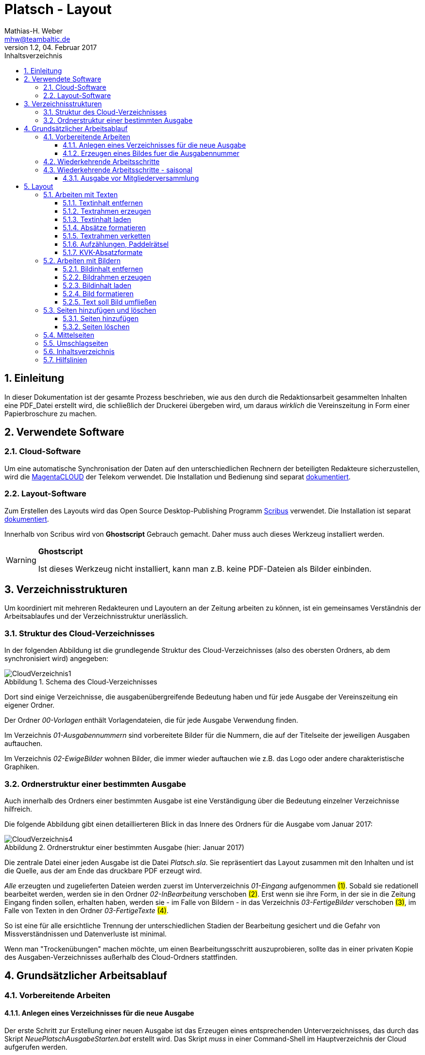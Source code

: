 = Platsch - Layout
Mathias-H. Weber <mhw@teambaltic.de>
// v1.0,  zuletzt geändert: {docdatetime}
v1.2, 04. Februar 2017 
:doctype: book
:encoding: utf-8
:lang: de
:toc: left
:toclevels: 4
:toc-title: Inhaltsverzeichnis
:last-update-label: Erstellt mit Asciidoctor v{asciidoctor-version} : Zuletzt geändert:
// Ohne dem haben die "Admonition"-Blocks keine Icons!
:icons: font
:numbered:
:source-highlighter: highlightjs
// Deutsche Überschriften:
:figure-caption: Abbildung
:table-caption: Tabelle
:chapter-label: Kapitel
//:example-caption!:
// Jeder Abschnitt bekommt automatisch einen Anker:
:sectanchors:
:imagesdir: images
// Makro "kbd:" aktivieren:
:experimental:
// ++++++++++++++++++++++++++++++++++++++++++++++++++++++++++++++++++++++++++++++++++++++++++
// Praktische Makros
// Ein Haken a la CheckBox:
//:checkedbox: pass:normal[{startsb}&#10004;{endsb}]

[abstract]
== Einleitung

// CheckBox [red]*{checkedbox}*
  
In dieser Dokumentation ist der gesamte Prozess beschrieben, wie aus den durch die Redaktionsarbeit gesammelten Inhalten eine PDF_Datei erstellt wird, die schließlich der Druckerei übergeben wird, um daraus _wirklich_ die Vereinszeitung in Form einer Papierbroschure zu machen.

== Verwendete Software

=== Cloud-Software

Um eine automatische Synchronisation der Daten auf den unterschiedlichen Rechnern der beteiligten Redakteure sicherzustellen, wird die link:https://cloud.telekom-dienste.de/[MagentaCLOUD] der Telekom verwendet.
Die Installation und Bedienung sind separat link:Software.html#_cloud_software[dokumentiert].

=== Layout-Software

Zum Erstellen des Layouts wird das Open Source Desktop-Publishing Programm link:https://www.scribus.net/[Scribus] verwendet. Die Installation ist separat link:Software.html#_layout_software[dokumentiert].

Innerhalb von Scribus wird von *Ghostscript* Gebrauch gemacht. Daher muss auch dieses Werkzeug installiert werden.

[WARNING]
.*Ghostscript*
====
Ist dieses Werkzeug nicht installiert, kann man z.B. keine PDF-Dateien als Bilder einbinden.
====

== Verzeichnisstrukturen

Um koordiniert mit mehreren Redakteuren und Layoutern an der Zeitung arbeiten zu können, ist ein gemeinsames Verständnis der Arbeitsablaufes und der Verzeichnisstruktur unerlässlich.

=== Struktur des Cloud-Verzeichnisses

In der folgenden Abbildung ist die grundlegende Struktur des Cloud-Verzeichnisses (also des obersten Ordners, ab dem synchronisiert wird) angegeben:

[[image-dateibaum,CloudVerzeichnis1]]
.Schema des Cloud-Verzeichnisses
image::CloudVerzeichnis1.png[]


Dort sind einige Verzeichnisse, die ausgabenübergreifende Bedeutung haben und für jede Ausgabe der Vereinszeitung ein eigener Ordner.

Der Ordner _00-Vorlagen_ enthält Vorlagendateien, die für jede Ausgabe Verwendung finden.

Im Verzeichnis _01-Ausgabennummern_ sind vorbereitete Bilder für die Nummern, die auf der Titelseite der jeweiligen Ausgaben auftauchen.

Im Verzeichnis _02-EwigeBilder_ wohnen Bilder, die immer wieder auftauchen wie z.B. das Logo oder andere charakteristische Graphiken.

=== Ordnerstruktur einer bestimmten Ausgabe

Auch innerhalb des Ordners einer bestimmten Ausgabe ist eine Verständigung über die Bedeutung einzelner Verzeichnisse hilfreich.

Die folgende Abbildung gibt einen detaillierteren Blick in das Innere des Ordners für die Ausgabe vom Januar 2017:

[[image-dateibaum,Dateibaum2]]
.Ordnerstruktur einer bestimmten Ausgabe (hier: Januar 2017)
image::CloudVerzeichnis4.png[]

Die zentrale Datei einer jeden Ausgabe ist die Datei _Platsch.sla_. Sie repräsentiert das Layout zusammen mit den Inhalten und ist die Quelle, aus der am Ende das druckbare PDF erzeugt wird.

_Alle_ erzeugten und zugelieferten Dateien werden zuerst im Unterverzeichnis _01-Eingang_ aufgenommen #(1)#. Sobald sie redationell bearbeitet werden, werden sie in den Ordner _02-InBearbeitung_ verschoben #(2)#. Erst wenn sie ihre Form, in der sie in die Zeitung Eingang finden sollen, erhalten haben, werden sie - im Falle von Bildern - in das Verzeichnis _03-FertigeBilder_ verschoben #(3)#, im Falle von Texten in den Ordner _03-FertigeTexte_ #(4)#.

So ist eine für alle ersichtliche Trennung der unterschiedlichen Stadien der Bearbeitung gesichert und die Gefahr von Missverständnissen und Datenverluste ist minimal.

Wenn man "Trockenübungen" machen möchte, um einen Bearbeitungsschritt auszuprobieren, sollte das in einer privaten Kopie des Ausgaben-Verzeichnisses außerhalb des Cloud-Ordners stattfinden.

== Grundsätzlicher Arbeitsablauf

=== Vorbereitende Arbeiten

==== Anlegen eines Verzeichnisses für die neue Ausgabe

Der erste Schritt zur Erstellung einer neuen Ausgabe ist das Erzeugen eines entsprechenden Unterverzeichnisses, das durch das Skript _NeuePlatschAusgabeStarten.bat_ erstellt wird. Das Skript _muss_ in einer Command-Shell im Hauptverzeichnis der Cloud aufgerufen werden.

image::NeuePlatschAusgabeStarten.bat1.png[]

Nach Bestätigen des vorgeschlagenen Verzeichnisnamens - oder Eingabe eines neuen - wird das Verzeichnis der vorherigen Ausgabe bestimmt sowie die neue Ausgabennummer:

image::NeuePlatschAusgabeStarten.bat2.png[]

Es wird die oben dargestellte Verzeichnisstruktur erzeugt, sowie einige grundlegende Dateien in den Ordner kopiert.

[WARNING]
====
Es ist unbedingt zu überprüfen, ob das Bild für die Ausgabennummer im Verzeichnis _03-FertigeBilder_ korrekt angelegt worden ist!
Wenn noch kein Nummernbild vorbereitet ist, guckst du
link:_erzeugen_eines_bildes_fuer_die_ausgabennummer[hier]!
====

Die Datei _Nochtun.txt_ ist schlicht ein Merkzettel, in die man Dinge hineinschreibt, die einem während der Arbeit am Layout auffallen, die aber nicht sofort erledigt werden können (wie z.B. das Besorgen der aktuellen Termine der Polo-Sparte, sollten diese ausnahmsweise einmal nicht bereits zum Redaktionsschluss vorliegen).

Die Datei _Platsch.sla_ repräsentiert das Scribus-Layout und damit den Startpunkt dieses Prozessschrittes. Sie wird aus dem Verzeichnis der vorherigen Ausgabe in das Verzeichnis dieser Ausgabe kopiert.

==== Erzeugen eines Bildes fuer die Ausgabennummer

[WARNING]
====
Für das Erzeugen der Ausgabennummer, wie es hier beschrieben ist, wird _MicroSoft Word_ benötigt, sowie ein "Snippet"(ScreenShot)-Tool und IrfanView (ersatzweise _PhotoShop_ oder _Gimp_).

Es wird hier nicht darauf eingegangen, wie diese Werkzeuge installiert oder benutzt werden. Die Erzeugung der Ausgabennummern ist aber nicht an den Termin der konkreten Ausgabe gebunden und kann auch auf Vorrat erfolgen. Es ist daher sinnvoll, dass jemand mit dem notwendigem Wissen und den Werkzeugen eine Serie von Ausgabennummern im Vorhinein erzeugt.
====

Im Wurzelverzeichnis der Cloud liegt im Verzeichnis _00-Vorlagen_ eine Word-Datei _Ausgabennummer.docx_. Sie enthält eine bereits korrekt formatierte Zahl (als WordArt-Objekt) für die (zuletzt erstellte) Auflagennummer:

.Bearbeitung der Ausgabennummer
image::Ausgabennummer1.png[]

. Zuerst ist das WordArt-Objekt anzuklicken
. Dann muss im Menu kbd:[Format] angewählt werden (entfällt, wenn man einen Doppelklick auf das WordArt-Objekt macht)
. Durch einen Klick auf kbd:[Text bearbeiten] im Menu-Band öffnet sich ein WordArt-Editor,
. in dem man die Nummer entsprechend anpasst

.Anpassung der Ausgabennummer
image::Ausgabennummer2.png[]

Nun muss diese Nummer "abfotografiert" werden. Dazu sollte man zuerst mit der Maus unter den Rahmen des WordArt-Objekt klicken, damit dieser nicht mehr dargestellt wird.

."Screenshotten" der Ausgabennummer
image::Ausgabennummer3.png[]

Das "Abfotografieren" macht man mit einem beliebigen "Snippet"-Tool - ich verwende link:http://getgreenshot.org/[GreenShot]. Der Screenshot ist als "png"-Datei zu speichern.

Als letztes muss der Hintergrund noch transparent gemacht werden - weil er auf dem ScreenShot ja weiß ist und das nicht gut aussieht, wenn die Zahl auf der Titelseite in einem weißes Rechteck auftaucht.

Das transparent-Machen kann man mit einem beliebigen Bildverarbeitungsprogramm bewerkstelligen - oder ganz einfach mit der sehr verbreiteten Bildbetrachtungssoftware link:http://www.irfanview.de/[IrfanView].

Dazu wird die eben gespeicherte Datei mit dem Programm geöffnet. Durch Drücken der Taste kbd:[S] öffnet sich der "Speichern unter..."-Dialog:

.IrfanView: Bild speichern unter...
image::Ausgabennummer4.png[]

Als Ausgabeort wählt man das Unterverzeichnis _01-Ausgabennummern_ direkt im Cloud-Ordner. Wenn das Häkchen im Kasten "Show Option Dialog" gesetzt ist, erscheint ein weiterer Dialog, in dem die Optionen wie unten dargestellt angewählt sein müssen:

.Optionen, um Transparenz zu erzeugen
image::Ausgabennummer5.png[]

Wenn man dann im ursprünglichen "Speichern"-Dialog den Knopf kbd:[Speichern] drückt, öffnet sich abermals ein Fenster, in dem man die Farbe auswählen kann, die transparent gesetzt werden soll:

.Transparente Farbe auswählen
image::Ausgabennummer6.png[]

Hier klickt man einfach in den weißen Hintergrund - et voilá: schon haben wir eine schöne neue Ausgabennummer!

[NOTE]
====
Die RGB-Farbewerte für das Innere der Zahl sind:

[width="40%",cols="25,75",options="header,footer"]
|====================
| Farbe           |  Wert
| [red]*Rot*      |  39
| [green]*Grün*   |  76
| [blue]*Blau*    |  176
|====================

Die Farbe des Rahmens ist schlicht schwarz, die Strichdicke 6pt.
====

=== Wiederkehrende Arbeitsschritte

Hier sind zunächst einmal nur die blanken Arbeitsschritte aufgeführt, die zur Erstellung einer Ausgabe der Vereinszeitung notwendig sind. Wie die einzelnen Schritte durchgeführt werden und was es dabei zu beachten gibt, wird an anderer Stelle beschrieben.

====
. Titelseite anpassen
.. Ausgabedatum aktualisieren
.. Titelbild aussuchen
.. Bildunterschrift an Titelbild anpassen
. Innenumschlag anpassen
.. Änderungen in der Redaktionsmannschaft?
.. Nächsten Redaktionsschluss angeben
.. Inhaltsverzeichnis aktualisieren (geschieht erst ganz am Schluss)
. Vorwort der Redaktion
. Vorstandsecke
. Termine Wanderfahrer
. Termine Polospieler
. Eintritte/Austritte
. Rückseite anpassen
.. Rückseitenbild aussuchen
.. Bildunterschrift an Rückseitenbild anpassen
====

[NOTE]
====
Diese Liste der immer abzuarbeitenden Punkte ist in der Datei _Nochtun - Vorlage.txt_ abgebildet. Am besten man kopiert bei Beginn der Arbeiten an einer neuen Ausgabe den Inhalt aus der Vorlagendatei in die Datei _Nochtun.txt_. In der Kann man dann die Zeilen löschen oder markieren, die bereits erledigt sind.
====

=== Wiederkehrende Arbeitsschritte - saisonal

[TIP]
====
Eventuell ist die Zuordnung zu bestimmten Ausgaben/Zeitpunkten besser in der link:Redaktionsarbeit.html[Dokumentation der Redaktionsarbeit] aufgehoben
====

==== Ausgabe vor Mitgliederversammlung

. Einladung für Mitgliederversammlung einbinden
. Zu Erneuerung/Abgabe der Studienbescheinigungen aufrufen

== Layout

Das Arbeiten mit einem Layout-Programm unterscheidet sich sehr grundlegend von dem eines Textverarbeitungsprogrammes.

In einem Layout-Programm wird explizit festgelegt, in welchem (Papier-)Format es erstellt werden und wieviele Seiten es umfassen soll. Diese Angaben sind der Rahmen für alle folgenden Schritte, die nichts daran ändern können. Wenn also der Text anwächst, wird nie der Fall eintreten, dass sich die Seitenzahl des Endproduktes von alleine verändert. Ist dies gewünscht, muss es explizit vorgenommen werden.

Die Seiten der Broschure werden in erster Linie mit Rahmen befüllt, die Text oder Bilder beinhalten können. Auch hier wird der Inhalt nie die Größe oder die Position des umgebenden Rahmens auf der Seite verändern. So ist eine absolut verlässliche Gestaltung des Ergebnisses möglich.

Im Wesentlichen schaltet man zwischen Arbeiten am Rahmen und Arbeiten am Inhalt hin und her. Die beiden wesentlichen Gestaltungselemente sind Textrahmen und Bildrahmen.

Das Tastenkürzel für das Einfügen eines Textrahmens ist kbd:[T], für das  Einfügen eines Bildrahmens kbd:[I].

Sowohl um Text aus einer Datei in einen Textrahmen als auch um ein Bild in einen Bildrahmen einzufügen, wird die Tastenkombination kbd:[Strg I](_insert_) benutzt.

=== Arbeiten mit Texten

Text muss grundsätzlich in einen Textrahmen eingefügt werden. Das kann entweder ein bestehender Rahmen sein oder ein neuer. Bei einem bestehenden Textrahmen entfernt man zuerst den vorhandenen Inhalt.

==== Textinhalt entfernen

Dazu klickt man auf den Rahmen, um ihn zu selektieren und erhält mit einem Rechtsklick das Kontext-Menu:

image::Text-InhaltEntfernen.png[]

Daraus wählt man kbd:[Inhalt > /Entfernen].

==== Textrahmen erzeugen

Das Tastenkürzel für das Erzeugen eines Textrahmens ist kbd:[T]

Der Cursor wechselt sein Erscheinungsbild und das Programm wartet darauf, dass man Größe und Position des Rahmens durch "Mausklick, Maustaste gedrückt halten und Maus bewegen" definiert.

image::Text-RahmenErzeugen.png[]

Der Rahmen ist (im Allgemeinen) so zu positionieren, dass der die blauen Seitenmarkierungen genau abdeckt.

==== Textinhalt laden

Der Textrahmen, in den Text eingefügt werden soll, muss selektiert werden (einfacher Mausklick).

Das Tastenkürzel für das Laden eines Textes aus einer Datei in einen Textrahmen ist kbd:[Strg I](_insert_) (genau wie man ein Bild aus einer Datei in einen Bildrahmen einfügt).

image::Text-InhaltLaden.png[]

[NOTE]
====
Das Format _.docx_ von MicroSoft Word 2007 und höher wird hier nicht unterstützt. Die Dateien müssen im _.doc_-Format (MicroSoft Word 2003) vorliegen!
====

==== Absätze formatieren

Nachdem Text in einen Rahmen geladen ist, ist er noch vollkommen unformatiert.
Um dem abzuhelfen, doppelklickt man in den Rahmen und selektiert den gesamten Text mittels kbd:[Strg A].

image::Text-InhaltFormatieren1.png[]

Im zugehörigen Eigenschaften-Dialog wählt man die Abteilung kbd:[Text] aus und darin den Abschnitt kbd:[Stil verändern].

Hier ist für den markierten Text die Vorlage _KVK-BasisAbsatz_ zuzuweisen.

Um wieder nur den Rahmen zu selektieren, muss man einmal außerhalb und dann wieder innerhalb des Rahmens klicken.

Danach gelangt man über die Tastenkombination kbd:[Strg T] in den Story-Editor, in dem man neben der reinen Texteingabe auch den einzelnen Absätzen Formatvorlagen zuordnen kann.

image::Text-InhaltFormatieren2.png[]

Hier erkennt man, dass allen Absätze momentan die Formvorlage _KVK-BasisAbsatz_ zugeordnet ist.

Die erste Zeile (die immer leer ist :-/ ) wird entfernt. Der zweiten Zeile weist man das Absatzformat _KVK_ArtikelÜberschrift_ zu, indem man in der linken Spalte es Story-Editors auf die Formatauswahl-Box klickt. Dem zweiten Absatz weist man auf die gleiche Weise die Formatvorlage _KVK_UnterÜberschrift 1_ zu.

image::Text-InhaltFormatieren3.png[]

Der Story-Editor wird verlassen durch einen Klick auf den grünen Haken:

image::Text-InhaltFormatieren4.png[]

==== Textrahmen verketten

Ist ein einen Textrahmen mehr Text eingefügt worden, als dort Platz findet, so ist der überschüssige Text schlicht unsichtbar. Die Tatsache, dass da Text aus dem Rahmen hinausläuft, wird durch ein kleines "X" am rechten unteren Rand des Rahmens angezeigt:

image::Text-Verketten1.png[]

Um den Text dieses Rahmens in einen anderen weiterfließen zu lassen, muss der Textrahmen mit einem weiteren verkettet werden. Der zu verkettende Rahmen muss selektiert sein, dann klickt man auf das (sehr unscheinbare!) Menu-Icon kbd:[Textrahmen verketten]:

image::Text-Verketten2.png[]

Daraufhin klickt man einfach in den Rahmen, mit dem man den selektierten verketten möchte. Nun fließt derüberschüssige Text automatisch in den angehängten Rahmen über.

image::Text-Verketten3.png[]

==== Aufzählungen, Paddelrätsel

Für das Formatieren von eingerückten Aufzählungen gibt es die Formatvorlagen _KVK-Aufzählung-Ebene 1_ und _KVK-Aufzählung-Ebene 2_.

image::Text-Aufzählungen.png[]

[NOTE]
====
In _Scribus_ werden bei Aufzählungen weder die _Bullets_ automatisch eingefügt, noch eventuelle Nummerierungen inkrementiert. Beides muss manuell erledigt werden.
====

Für die immer wiederkehrende Rubrik _Paddelrätsel_ gibt es zwei spezielle Formatvorlagen:

image::Text-Aufzählungen2.png[]

Die fett gesetzten Überschriften sind vom Format _KVK-Paddelrätselfrage_ und die eingerückten Antwortmöglichkeiten vom Format _KVK-Paddelrätselantwort_.

==== KVK-Absatzformate

Das Format des Textes in einem Absatz sollte nach Möglichkeit _nur_ über die Zuweisung von Formatvorlagen vorgenommen werden. Es stehen folgende Absatzformatvorlagen zur Verfügung:

.Spalten der Datei +BasisDaten.csv+
[cols="25,75",options="header,footer"]
|====================
| Vorlagennamename          | Verwendung
| KVK-Basis                 | Bildet die Basis für weitere Formatvorlagen, wird eigentlich nicht direkt verwendet
| KVK-00-BasisAbsatz        | Format für alle normalen Absätze
| KVK-01-Artikelüberschrift | Überschrift für Artikel,
die ins Inhaltsverzeichnis aufgenommen werden sollen
| KVK-02-UnterÜberschrift 1 | Unterüberschrift für die Zeile unter der Überschrift von Artikeln (Verfasserzeile)
| KVK-Inhaltsverzeichnis    | Absätze im Inhaltsverzeichnis
| KVK-Termin                | Absätze für Veranstaltungstermine
| KVK-Aufzählung-Ebene 1    | Eingerückte Aufzählung
| KVK-Aufzählung-Ebene 2    | Eingerückte Unteraufzählung
| KVK-Bildunterschrift      | Text in Bildunterschriften
| KVK-Paddelrätselfrage     | Fett gesetzte Frage der Rubrik "Paddelrätsel"

| KVK-Paddelrätselantwort   | Eingerückte Antwort der Rubrik "Paddelrätsel"
|====================

=== Arbeiten mit Bildern

Ein Bild muss grundsätzlich in einen Bildrahmen eingefügt werden. Das kann entweder ein bestehender Rahmen sein oder ein neuer. Bei einem bestehenden Bildrahmen entfernt man zuerst den vorhandenen Inhalt.

==== Bildinhalt entfernen

Dazu klickt man auf den Rahmen, um ihn zu selektieren und erhält mit einem Rechtsklick das Kontext-Menu:

image::Bild_InhaltEntfernen.png[]

Daraus wählt man kbd:[Inhalt > /Entfernen].

==== Bildrahmen erzeugen

Das Tastenkürzel für das Einfügen eines neuen Bildrahmens ist kbd:[I].

image::Bild-RahmenErzeugen.png[]

Der Rahmen ist (im Allgemeinen) so zu positionieren, dass er mit den blauen Seitenmarkierungen harmoniert.


==== Bildinhalt laden

Der Bildrahmen, in den Text eingefügt werden soll, muss selektiert werden (einfacher Mausklick).

Das Tastenkürzel für das Laden eines Bildes aus einer Datei in einen Bildrahmen ist kbd:[Strg I](_insert_) (genau wie man einen Text aus einer Datei in einen Textrahmen einfügt).

Hat man die Datei ausgewählt, wird das darin enthaltene Bild in Originalgröße in den Rahmen geladen:

image::Bild-InhaltLaden.png[]

==== Bild formatieren

Ein frisch in einen Bildrahmen geladenes Bild ist in aller Regel größer, als dass es in seiner Originalgröße in den Rahmen passt (wenn es doch passt, ist irgend etwas falsch!).

image::Bild-Formatieren1.png[]

Um die Größe anzupassen, macht man einen Rechtsklick und wählt aus dem dadurch erscheinenden Kontext-Menu den Punkt kbd:[Bild an Rahmen anpassen] aus.

image::Bild-Formatieren2.png[]

Daraufhin wird das Bild verzerrungsfrei soweit verkleinert, dass es komplett innerhalb des Rahmens liegt.

image::Bild-Formatieren3.png[]

Da diese rigorose Anpassung selten den gewünschten Bildausschnitt liefert, müssen noch weitere Anpassungen vorgenommen werden.

Im zum Bild-Objekt gehörigen Eigenschaften-Dialog wählt man die Abteilung kbd:[Bild] aus, und darin aktiviert man den Knopf kbd:[Freie Skalierung].

image::Bild-Formatieren4.png[]

Über die Felder kbd:[X-Position], kbd:[Y-Position] und kbd:[X-Größe] vergrößert und verschiebt man den dargestellten Bildausschnitt solange, bis er den eigenen Wünschen entspricht.

[NOTE]
====
Damit die Größenänderungen verzerrungsfrei ausgeführt werden, ist darauf zu achten, dass das Verkettungssymbol rechts neben den Größenskalierungsfeldern eingeschaltet ist!
====

==== Text soll Bild umfließen

Bisher verdeckt das Bild noch dahinter liegenden Text.
Abhilfe steckt im zum Bild-Objekt gehörigen Eigenschaften-Dialog in der Abteilung kbd:[Form].

image::Bild-Formatieren5.png[]

Dort wird unter kbd:[Text umfließt Rahmen] die Auswahlmöglichkeit kbd:[Konturlinie benutzen] aktiviert. Danach prallt der Text am Bildrahmen ab.

Allerdings stößt der Text immer noch teilweise gefährlich nahe an das Bild heran. Um auch das noch auszumerzen, muss man die Konturlinie etwas bearbeiten.

Im Eigenschaftsdialog drückt zuerst auf kbd:[Bearbeiten](1), im sich dann öffnenden Pfade-Dialog auf kbd:[Konturlinie bearbeiten](2) und schließlich auf das Symbol zum Pfad vergrößern(3):

image::Bild-Formatieren6.png[]

Es erscheint die Konturlinie um das Bildobjekt herum. Diese kann ggfs. noch manuell angepasst werden (1). Zum Abschluss muss auf kbd:[Bearbeitung beenden] gedrückt werden(2).

image::Bild-Formatieren7.png[]

Nun hält der Text überall gebührenden Abstand vom Bild.

=== Seiten hinzufügen und löschen

==== Seiten hinzufügen
Aus dem Menu den Punkt kbd:[Seite] anwählen

image::SeitenHinzufuegen.png[]

und dann kbd:[Einfügen...]

Im folgenden Dialog ist darauf zu achten, dass bei der Anzahl der dazuzufügenden Seiten immer Vielfache von 4 sind (weil wir ja DIN-A5-Seiten auf DIN-A4-Bogen drucken - und auf einen Bogen gehen halt immer vier Seiten)!

image::SeitenHinzufuegen2.png[]

Es ist außerdem anzugeben, wo diese Seiten einzufügen sind - vor oder nach der ausgewählten Seite oder ganz am Ende des Dokumentes (was bei uns aber wohl nie vorkommt).

[WARNING]
====
Beim Einfügen von Seiten muss man darauf achten, dass man sie nicht mitten in verkettete Textrahmen einfügt. Es ist zwar ohne weiteres möglich, einen Artikel auf Seite drei beginnen und ihn dann auf Seite sieben weiterlaufen zu lassen. Aber das ist in den seltensten Fällen, was man will! In aller Regel will man Seiten auch nur nach ungradzahligen Seitennummern einfügen.
====

==== Seiten löschen

Wenn man Seiten löschen will, muss einem klar, dass alle Inhalte auf gelöschten Seiten ebenfalls weg sind!

Aus dem Menu den Punkt kbd:[Seite] anwählen

image::SeitenEntfernen.png[]

und dann kbd:[Löschen...]



=== Mittelseiten

Unsere Vereinszeitung hat das Format DIN-A5. Gedruckt wird sie auf DIN-A4 Bogen, die übereinander gelegt, geheftet und gefalzt werden. Daraus folgt, dass beim Lesen nebeneinander liegende Seiten immer auf unterschiedliche Blätter gedruckt werden - außer bei den beiden Seiten genau in der Mitte (wo man auch die Heftklammern sehen kann).

Nicht ohne Grund sind bei Zeitschriften Anzeigen auf dieser Innenseite besonders teuer. Denn nur hier kann mein ein Bild über zwei (Lese-)Seiten drucken, ohne dass der Druck auf zwei unterschiedlichen Bogen landet!

Damit bietet sich nur diese Seite an, Bilder über die Seitengrenzen hinweg zu drucken! Ich freue mich schon darauf, wenn jemand das zum ersten Mal ausprobiert!

=== Umschlagseiten

Wie die Mittelseiten haben die Umschlagseiten eine besondere Stellung. 
Auch sie werden auf einem gemeinsamen Blatt gedruckt. Da sie in vollflächig gedruckt werden, ist es besonders wichtig, dass ihre Größen und Ausrichtungen exakt aufeinander abgestimmt sind. 

Weichen z.B. die Höhe oder die vertikale Ausrichtung voneinander ab, ergibt sich im fertigen Produkt ein Absatz in der Kontur der blauen Hintergrundfläche.

Die Dimensionen für die beiden Rahmen, die den blauen Hintergrund enthalten, sind im folgenden Bild dargestellt. Die Werte für die X-Position und die Höhe sind für den Rahmen auf der Titelseite sowie den auf der Rückseite exakt gleich zu halten:

image::Titelseiten1.png[]

=== Inhaltsverzeichnis

Das Erstellen eines Inhaltsverzeichnisses ist nach Möglichkeit soweit möglich automatisiert vorzunehmen. Grundsätzlich könnte man den Inhalt des entsprechenden Textrahmens auf der Umschlaginnenseite auch von Hand editieren, aber das ist zeitaufwändig und fehlerträchtig.

Leider ist die Unterstützung von Scribus zu diesem Thema nicht ganz so, wie man sie sich wünschen könnte.
Ein Teil der grundsätzlich notwendigen Arbeiten ist bereits vorbereitet, aber trotzdem muss noch jeder Textrahmen, dessen Überschrift ins Inhaltsverzeichnis aufgenommen werden soll, separat bearbeitet werden.

Soll die Überschrift eines Textrahmens ins Inhaltsverzeichnis aufgenommen werden, wechselt man mit einem Doppelklick auf die Überschrift in den Editiermodus und selektiert anschließend die gesamte Überschrift.
Mit kbd:[Strg C] sichert man den Text in den Kopierpuffer.
Anschließend präsentiert ein rechter Mausklick irgendwo im Textrahmen das Kontext-Menu:

image::TOC1.png[]

Aus dem wählt man den Eintrag kbd:[Attribute...] aus und erhält folgendes Fenster:

image::TOC2.png[]

Mit kbd:[Hinzufügen] erhält man einen Editor für die Objekt-Attribute:

image::TOC3.png[]

[NOTE]
====
Eventuell ist bereits ein Attribut-Eintrag vorhanden. Das ist in aller Regel der Fall, wenn ein bereits in der vorherigen Version verwendeter Textrahmen recycled worden ist. Dann steht hier als Attribut-Wert vermutlich die alte Überschrift. man kann den Eintrag am besten wiederverwenden und nur den Attribut-Wert mit der neuen Überschrift aktualisieren.
====

In der Auswahlbox der Spalte _Name_ wählt man den Wert _Inhalt_ aus.
Mit einem Doppelklick in das Feld unter dem Überschrift _Wert_ trägt man mit kbd:[Strg V] den eben kopierten Text der Überschrift hier hinein:

image::TOC4.png[]

Dieser Vorgang ist (leider) für jeden neuen bzw. jeden Textrahmen notwendig, in dem sich die Überschrift geändert hat.

Der letzte Schritt besteht darin, die eben markierten Überschriften auch tatsächlich in den bereits dafür vorbereiteten Textrahmen zu übernehmen. Das geschieht durch Aufruf des Menu-Punktes kbd:[Extras/Inhaltsverzeichnis erstellen]:

image::TOC5.png[]

Nun sind die Überschriten alle unter der Angabe der korrekten Seitenzahl im Inhaltsverzeichnis auf der Umschlaginnenseite aufgeführt. Aber die Zeilen sind noch herzlich unformatiert.

image::TOC7.png[]

Daher muss durch einen Doppelklick in den Rahmen und ein nachfolgendes kbd:[Strg A] der gesamte Text markiert werden.

Im zugehörigen Eigenschaften-Dialog wählt man die Abteilung kbd:[Text] aus und darin den Abschnitt kbd:[Stil verändern].

image::TOC8.png[]

Hier ist für den markierten Text die Vorlage _KVK-Inhaltsverzeichnis_ zuzuweisen.

Bei der Revision, bevor also die PDF-Datei endgültig für den Druck freigegeben wird, muss noch einmal das Inhaltsverzeichnis mit den in der Broschure enthaltenen Überschriften verglichen werden.

=== Hilfslinien

Beim Platzieren von Objekten sind _Hilfslinien_ eine gute Unterstützung.
Man erzeugt sie, indem man mit der Maus in die obere oder linke Lineal-Leiste klickt und die Maustaste gedrückt hält (1).
Dann zieht man die Linie an die gewünschte Stelle im Dokument (2):

image::Hilfslinien1.png[]

Es ist grundsätzlich darauf zu achten, dass Objekte möglichst gemeinsam ausgerichtet sind. So schließt auf der Titelseite der Vereinswimpel linksbündig mit der Ausgabennummer ab (3 und 4) und deren Unterkante fluchtet mit der der Monatsangabe (5 und 6).

Auf der Titel sind auch zwei Hilfslinien für die Ausrichtung des Hintergrund-Farbverlaufs eingerichtet (7 und 8). Sollte das Objekt für den Farbverlauf einmal verrutschen, kann man es anhand dieser Linien neu ausrichten.

Damit die Hilfslinien überhaupt zu sehen sind, muss man dies im Dialog für die Dokumenteinstellungen konfigurieren.
Der Dialog öffnet sich durch die Auswahl aus dem Menu kbd:[Datei / Dokument einrichten].
Dort muss man dann die Abteilung kbd:[Hilfslinien] auswählen:

image::Hilfslinien2.png[]

